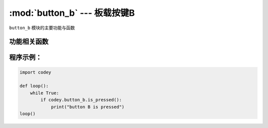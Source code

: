 :mod:`button_b` --- 板载按键B
=============================================

.. module:: button_b
   :synopsis: 板载按键B

``button_b`` 模块的主要功能与函数

功能相关函数
----------------------

.. function:: is_pressed()

   获取按键B当前状态。 返回的结果是 ``True``：按键被按下， 或者 ``False``: 按键未被按下。

程序示例：
----------------------

.. code-block:: python

  import codey
  
  def loop():
      while True:
          if codey.button_b.is_pressed():
              print("button B is pressed")
  loop()